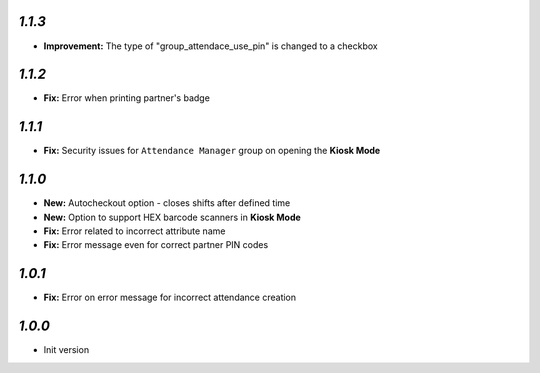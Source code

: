 `1.1.3`
-------

- **Improvement:** The type of "group_attendace_use_pin" is changed to a checkbox

`1.1.2`
-------

- **Fix:** Error when printing partner's badge

`1.1.1`
-------

- **Fix:** Security issues for ``Attendance Manager`` group on opening the **Kiosk Mode**

`1.1.0`
-------

- **New:** Autocheckout option - closes shifts after defined time
- **New:** Option to support HEX barcode scanners in **Kiosk Mode**
- **Fix:** Error related to incorrect attribute name
- **Fix:** Error message even for correct partner PIN codes

`1.0.1`
-------

- **Fix:** Error on error message for incorrect attendance creation

`1.0.0`
-------

- Init version
